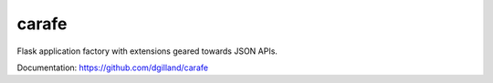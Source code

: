 carafe
======

Flask application factory with extensions geared towards JSON APIs.

Documentation: https://github.com/dgilland/carafe


